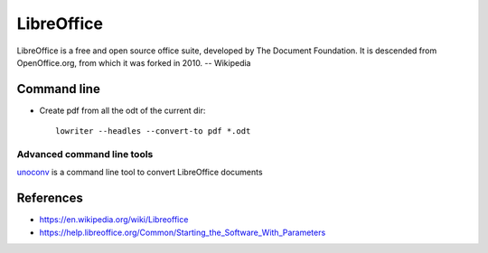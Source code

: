 LibreOffice
===========

LibreOffice is a free and open source office suite, developed by The Document Foundation. It is descended from OpenOffice.org, from which it was forked in 2010. -- Wikipedia

Command line
------------

- Create pdf from all the odt of the current dir::

	lowriter --headles --convert-to pdf *.odt

Advanced command line tools
+++++++++++++++++++++++++++

unoconv_ is a command line tool to convert LibreOffice documents

.. _unoconv: https://github.com/dagwieers/unoconv

References
----------

- https://en.wikipedia.org/wiki/Libreoffice
- https://help.libreoffice.org/Common/Starting_the_Software_With_Parameters
